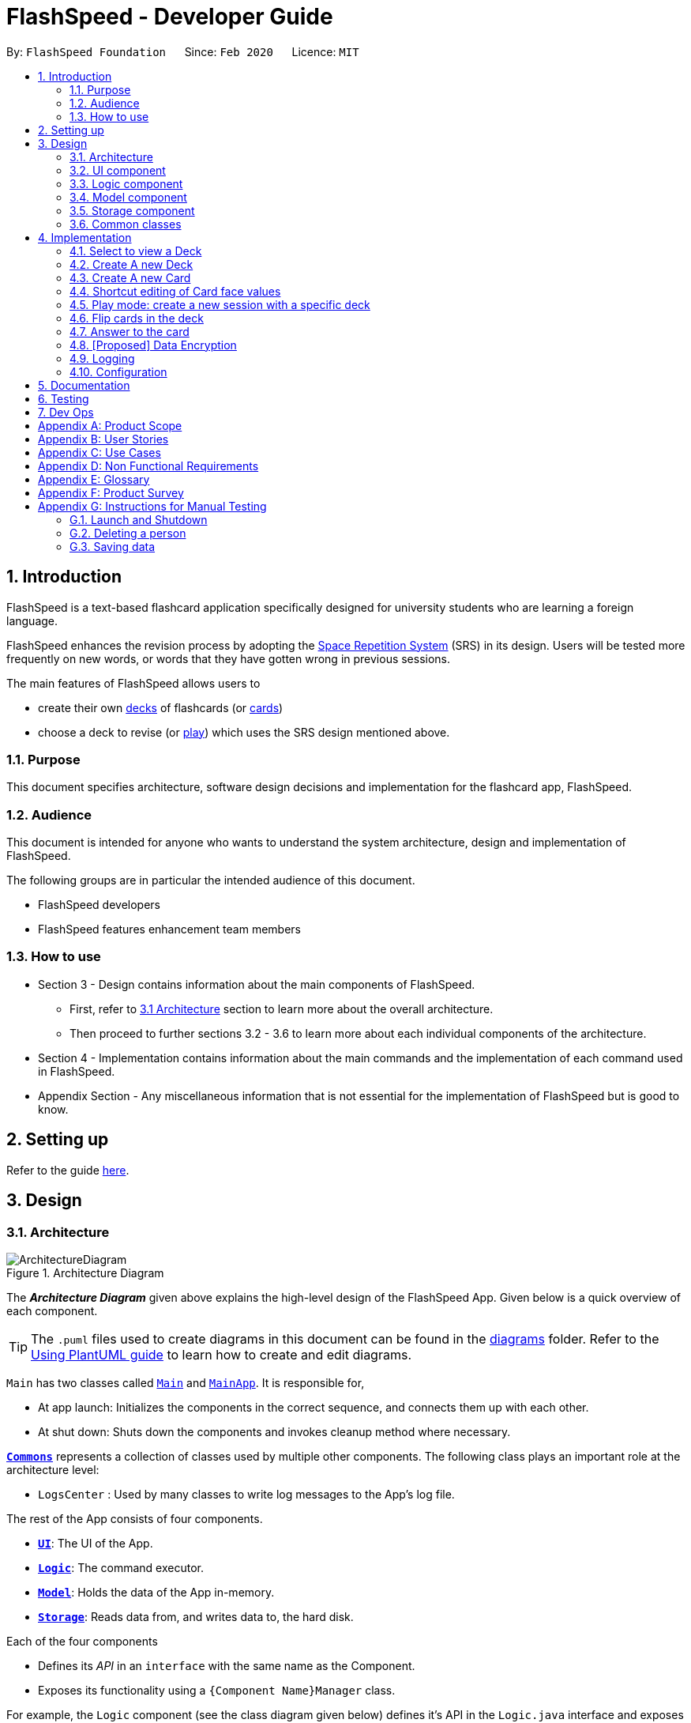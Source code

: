 = FlashSpeed - Developer Guide
:site-section: DeveloperGuide
:toc:
:toc-title:
:toc-placement: preamble
:sectnums:
:imagesDir: images
:stylesDir: stylesheets
:xrefstyle: full
ifdef::env-github[]
:tip-caption: :bulb:
:note-caption: :information_source:
:warning-caption: :warning:
endif::[]
:repoURL: https://github.com/AY1920S2-CS2103T-W17-1/main

By: `FlashSpeed Foundation`      Since: `Feb 2020`      Licence: `MIT`

== Introduction
FlashSpeed is a text-based flashcard application specifically designed for university students who are learning a foreign language.

FlashSpeed enhances the revision process by adopting the <<spaced-repetition-system,Space Repetition System>> (SRS) in its design. Users will be tested more frequently on new words, or words that they have gotten wrong in previous sessions.

The main features of FlashSpeed allows users to

* create their own <<deck, decks>> of flashcards (or <<card, cards>>)
* choose a deck to revise (or <<play, play>>) which uses the SRS design mentioned above.

[[Purpose]]
=== Purpose

This document specifies architecture, software design decisions and implementation for the flashcard app, FlashSpeed.

=== Audience
This document is intended for anyone who wants to understand the system architecture, design and implementation of FlashSpeed.

The following groups are in particular the intended audience of this document.

* FlashSpeed developers
* FlashSpeed features enhancement team members

=== How to use

* Section 3 - Design contains information about the main components of FlashSpeed.
 ** First, refer to <<#Design-Architecture, 3.1 Architecture>> section to learn more about the overall architecture.
 ** Then proceed to further sections 3.2 - 3.6 to learn more about each individual components of the architecture.

* Section 4 - Implementation contains information about the main commands and the implementation of each command used in FlashSpeed.

* Appendix Section - Any miscellaneous information that is not essential for the implementation of FlashSpeed but is good to know.


== Setting up

Refer to the guide <<SettingUp#, here>>.


== Design

[[Design-Architecture]]
=== Architecture

.Architecture Diagram
image::ArchitectureDiagram.png[]

The *_Architecture Diagram_* given above explains the high-level design of the FlashSpeed App. Given below is a quick overview of each component.

[TIP]
The `.puml` files used to create diagrams in this document can be found in the link:{repoURL}/docs/diagrams/[diagrams] folder.
Refer to the <<UsingPlantUml#, Using PlantUML guide>> to learn how to create and edit diagrams.

`Main` has two classes called link:{repoURL}/src/main/java/seedu/address/Main.java[`Main`] and link:{repoURL}/src/main/java/seedu/address/MainApp.java[`MainApp`]. It is responsible for,

* At app launch: Initializes the components in the correct sequence, and connects them up with each other.
* At shut down: Shuts down the components and invokes cleanup method where necessary.

<<Design-Commons,*`Commons`*>> represents a collection of classes used by multiple other components.
The following class plays an important role at the architecture level:

* `LogsCenter` : Used by many classes to write log messages to the App's log file.

The rest of the App consists of four components.

* <<Design-Ui,*`UI`*>>: The UI of the App.
* <<Design-Logic,*`Logic`*>>: The command executor.
* <<Design-Model,*`Model`*>>: Holds the data of the App in-memory.
* <<Design-Storage,*`Storage`*>>: Reads data from, and writes data to, the hard disk.

Each of the four components

* Defines its _API_ in an `interface` with the same name as the Component.
* Exposes its functionality using a `{Component Name}Manager` class.

For example, the `Logic` component (see the class diagram given below) defines it's API in the `Logic.java` interface and exposes its functionality using the `LogicManager.java` class.

.Class Diagram of the Logic Component
image::LogicClassDiagram.png[]

[discrete]
==== 3.1.1 How the architecture components interact with each other

The _Sequence Diagram_ below shows how the components interact with each other for the scenario where the user issues the command `delete 2`.

.Component interactions for `delete 2` command
image::ArchitectureSequenceDiagram.png[]

The sections below give more details of each component.

[[Design-Ui]]
=== UI component

.Structure of the UI Component
image::UiClassDiagram.png[]

*API* : link:{repoURL}/src/main/java/seedu/address/ui/Ui.java[`Ui.java`]

The UI consists of a `MainWindow` that is made up of parts e.g.`CommandBox`, `ResultDisplay`, `DeckListPanel`, `CardListPanel`, `StatusBarFooter` etc. All these, including the `MainWindow`, inherit from the abstract `UiPart` class.

The `UI` component uses JavaFx UI framework. The layout of these UI parts are defined in matching `.fxml` files that are in the `src/main/resources/view` folder. For example, the layout of the link:{repoURL}/src/main/java/seedu/address/ui/MainWindow.java[`MainWindow`] is specified in link:{repoURL}/src/main/resources/view/MainWindow.fxml[`MainWindow.fxml`]

The `UI` component,

* Executes user commands using the `Logic` component.
* Listens for changes to `Model` data so that the UI can be updated with the modified data.

[[Design-Logic]]
=== Logic component

[[fig-LogicClassDiagram]]
.Structure of the Logic Component
image::LogicClassDiagram.png[]

*API* :
link:{repoURL}/src/main/java/seedu/address/logic/Logic.java[`Logic.java`]

.  `Logic` uses the `MasterParser` class to parse the user command.
.  This results in a `Command` object which is executed by the `LogicManager`.
.  The command execution can affect the `Model` (e.g. adding a card).
.  The result of the command execution is encapsulated as a `CommandResult` object which is passed back to the `Ui`.
.  In addition, the `CommandResult` object can also instruct the `Ui` to perform certain actions, such as displaying help to the user.

Given below is the Sequence Diagram for interactions within the `Logic` component for the `execute("delete 1")` API call.

.Interactions Inside the Logic Component for the `delete 1` Command
image::DeleteSequenceDiagram.png[]

NOTE: The lifeline for `DeleteCommandParser` should end at the destroy marker (X) but due to a limitation of PlantUML, the lifeline reaches the end of diagram.

[[Design-Model]]
=== Model component

.Structure of the Model Component
image::ModelClassDiagram.png[]

.Structure of the Deck Component within the Model Component
image::ModelClassDeckDiagram.png[]

*API* : link:{repoURL}/src/main/java/seedu/address/model/Model.java[`Model.java`]

The `Model`,

* stores a `UserPref` object that represents the user's preferences.
* stores the Library data.
* stores and manipulates a `GameManager` object that represents one game session.
* stores and manipulates a `Deck` object that represents the deck that the user is viewing when user is in <<deck-view, deck view>>.
* stores and manipulates a  `Card` object that represents the card that the user is playing with when user is in <<play, play view>>.
* stores and manipulates `View` object that represents the <<view, view>> that the user is currently in.
* exposes an unmodifiable `ObservableList<Deck>` that can be 'observed' e.g. the UI can be bound to this list so that the UI automatically updates when the data in the list change.
* does not depend on any of the other three components.

[[Design-Storage]]
=== Storage component

.Structure of the Storage Component
image::StorageClassDiagram.png[]


*API* : link:{repoURL}/src/main/java/seedu/address/storage/Storage.java[`Storage.java`]

The `Storage` component,

* can save `UserPref` objects in json format and read it back.
* can save all the decks and cards created in json format and read them back.

[[Design-Commons]]
=== Common classes

Classes used by multiple components are in the `seedu.address.commons` package.

== Implementation

This section describes some noteworthy details on how certain features are implemented.

=== Select to view a Deck
==== Current Implementation

The `select` command allows user to view the Card content of a Deck. The following syntax is accepted:

`select INDEX`

This functionality is implemented by getting the Deck based on the index provided. Subsequently, the Card(s) that belongs to the selected Deck will be displayed on the right panel via a `TableView`.

The validation of the arguments in the `select` command is performed in `SelectDeckCommandParser#parse()`. It ensures that the user has entered a valid index (valid data type and range). This is also used for separation of parsing
logic and model management logic.

In `SelectDeckCommandParser#parse()`, the `INDEX` of the selected Deck is extracted
from the arguments in the `select` command. The `INDEX` is converted to an Index object. An `SelectCardCommand`
object is then constructed with the Index as its parameter.

When `SelectDeckCommand#execute()` is executed a list of currently available Deck is requested from the `ModelManager#getFilteredDeckList()` method. The `ModelManager#selectDeck()` command will be invoked to update the variable that keeps track of the current Deck. After that, `ModelManager#setSelectedDeck()` method will be called to update the UI and display the Deck content on the right panel. Lastly, the name of the selected Deck will be displayed together with the `MESSAGE_SUCCESS` on the `ResultDisplay` panel.

==== Design Considerations
The UI will have to be constantly updated when we select to view a deck, and other decks might be selected afterward. As a result, an `ObservableValue<Deck>` variable will have to be updated constantly via the `ModelManager#setSelectedDeck()` method. Various event listeners are implemented in the UI classes (e.g `CardListPanel`, `DeckListPanel`) in order to instantly react if there is any changes to the selected deck.

=== Create A new Deck
==== Current Implementation

The `create` command allows user to create a new Deck in the current Library. The following syntax is accepted:

`create DECK_NAME`

This functionality is implemented by getting the Deck based on the index provided. Subsequently, the Card(s) that belongs to the selected Deck will be displayed on the right panel via a `TableView`.

The validation of the arguments in the `create` command is performed in `CreateDeckCommandParser#parse()`. It ensures
that the user has entered a non-null deck name.

In `CreateDeckCommandParser#parse()`, the `DECK_NAME` of is extracted
from the arguments in the `create` command. The `DECK_NAME` is converted to a Name object. An `CreateDeckCommand`
object is then constructed with the Deck name as its parameter.

When `CreateDeckCommand#execute()` is executed, an empty Deck with the Name parsed in the `CreateDeckCommand` will be
created when the Model Manager invokes the `ModelManager#selectDeck()` command.
After that, `ModelManager#setSelectedDeck()` method will be called to update the UI and display the Deck content
on the right panel. Lastly, the name of the selected Deck will be displayed together with the
`MESSAGE_SUCCESS` on the `ResultDisplay` panel.


[[Anchor-1]]
==== Design Considerations: Alternative
Initially, both `CreateDeckCommand` and `AddCardCommand` share the same keyword, which is the `add` keyword.
In order to distinguish these two commands from each other,
the Model Manager will check if any deck is currently selected.
If there is, `AddCardCommandParser#parse()` will be called to parse the arguments.
Otherwise, `CreateDeckCommandParser#parse()` will be called.

The benefit of this design is that it results in fewer number of command words.
This helps the user on the navigability of the application due to a few number of command words to remember.

However, the glaring disadvantage is that unexpected outcomes are more likely to occur.
For example, assume that the user wants to create a new deck. So, he/she types in the following command:

`create Deck 2`

However, the user has forgotten that a deck is currently being selected.
Therefore, the `AddCardCommandParser#parse()` will be invoked.
This is certainly not the expected outcome that the user has expected.

And so, our team has decided to implement the current approach,
which is to assign different keywords to these two different feature.

=== Create A new Card
==== Current Implementation

The `add` command allows user to create a new Card in the current Deck. The following syntax is accepted:

`add FRONT_VALUE:BACK_VALUE`

This functionality is implemented by getting the Deck based on the current deck selected.
The Model Manager will be responsible of keeping track of the current deck.
Subsequently, the Model Manager creates a new card  adds it to the current Deck.
The display on the right panel will be updated via updating the `TableView`.

The validation of the arguments in the `add` command is performed in `AddCardCommandParser#parse()`. It ensures
that the user has entered a non-null front value as well as a non-null back value.
The lack thereof will cause a `InvalidFaceValueException` to be thrown.

In `AddCardCommandParser#parse()`, the `FRONT_VALUE` and the `BACK_VALUE` are extracted
from the arguments in the `add` command.
Both values will be converted to a `FrontFace` object and a `BackFace` object respectively.
A `AddCardCommand` object is then constructed with the 'FrontFace' and 'BackFace' objects as its parameters.

When `AddCardCommand#execute()` is called, a `Card` object with the `FrontFace` and `BackFace`
parsed in the `CreateDeckCommand` will be
created when the Model Manager invokes the `ModelManager#addCard()` command.
After that, `ModelManager#setSelectedDeck()` method will be called to update the UI and display the Deck content
on the right panel. Lastly, the name of the selected Deck will be displayed together with the
`MESSAGE_SUCCESS` on the `ResultDisplay` panel.

==== Design Considerations: Alternative
See <<Anchor-1, 3.2.2>>.

// tag::editcard[]
=== Shortcut editing of Card face values
==== Current Implementation

The `edit` command allows for the values of a Card's face(s) to be changed. There are 3 command formats
accepted:

* `edit INDEX FRONT:BACK` +
* `edit INDEX :BACK` +
* `edit INDEX FRONT:`

This functionality is implemented by replacing the Card to be edited in the Deck with a new Card containing
the new face values (`FRONT` and `BACK`). The shortcut versions of the command (second and third formats above) allows
for one face value of the Card to be edited while preserving the other face value. In this situation, the unedited face
value in the new Card will be a blank string (since either `FRONT` or `BACK` will be a blank string). Subsequently, this
blank value will be replaced by the associated value in the Card to be replaced.

The validation of the arguments in the `edit` command is performed in `EditCommandParser#parse()`. Note that
the validation only checks that the command is well-formed. It does not check for the validity of the command
in the current environment (e.g. if we are currently in Deck view or not). This is for separation of parsing
logic and model management logic.

In `EditCommandParser#parse()`, the `INDEX` of the card to be edited and the new face value(s) are extracted
from the arguments in the `edit` command. The `INDEX` is converted to an Index object. An `EditCardCommand`
object is then constructed with the Index and the new Card as its parameters.

When `EditCardCommand#execute()` is executed, the environment is then checked. The `edit` command is only valid when
we are currently in a Deck, thus a check on the current view is performed using `ModelManager#getView()`. Then
the Index of the card to be edited is checked by ensuring it is in the range of [0, size of current Deck) using
`ModelManager#getCurrentDeck().getSize()`.

To perform a replacement of a Card in the current Deck, we need the old Card and the new Card. The old Card is required
so we can know which Card is to be replaced via an equality check and also to know the face value which needs to be
preserved (if needed). We can get the Card to be edited using `ModelManager#getCard()` with the provided Index. We can
then perform the replacement using `ModelManager#replaceCard()` with the old Card and the new Card as the parameters.

`ModelManager#replaceCard()` will go through `Deck#replace()` and finally to `UniqueCardList#replace()`.
In `UniqueCardList#replace()`, if the new Card has an empty string as its value in either face, the value is
replaced with the face value of the Card in the current Deck to be replaced. This preserves the old face value
which was expected from using the shortcut formats of the `edit` command.

The following sequence diagram shows how the `edit` operation works:

image::EditSequenceDiagram.png[]

==== Design Considerations

===== Aspect: How the replacement Card is formed during the start of execution

* **Alternative 1 (current choice):** A blank string in a face of the new Card means we use the face value in the Card to be replaced.
** Pros: Easy to implement. Can use the extracted values in the arguments as is. Let the final step (`UniqueCardList#replace()`) handle the replacement logic.
** Cons: From `EditCardCommandParser` until the end of the command execution in `LogicManager`, there may exist a Card with a face containing a blank string. May not be a desirable object to have.
* **Alternative 2:** Get the Card to be edited directly in `EditCardCommandParser` so we can immediately produce the new Card with its final face values.
** Pros: The Card to replace the old Card will be fully formed from the start.
** Cons: No separation of parsing and model management logic since we would need to do a view check and get a Card from the current Deck all while in the parser.
// end::editcard[]

// tag::play[]
=== Play mode: create a new session with a specific deck
==== Current Implementation

The `play` command creates a new session to play with a specific deck. The format of the `play` command:
`play INDEX`

The play command changes the mode of the application to `PLAY` mode and creates a new session with the Deck at the given `INDEX`.
The value of the `FRONT` of the selected `Deck` will be displayed to the user.

The first validation of the `play` command is performed in `PlayCommandParser#parse()`.
The validation only checks that the `play` command has the correct format as the `INDEX` argument is given by the user and it is performed on the login level.

In `PlayCommandParser#parse()`, the `INDEX` of the deck is extracted from the arguments in the `play` command. The `INDEX` is converted to an Index object. An `PlayCommand`
object is then constructed with the Index.

After the object of the `PlayCommand' is constructed, `PlayCommand#execute()` will be executed and the second validation of the `play` command is performed.
This validation firstly checks if the given `INDEX` argument is a non-negative integer and is within the number of cards in the selected Deck. Then the validation checks if
there is any card currently in the selected deck by checking if the `FRONT` face and `BACK` face of the card returned by `ModelManager#play()` are both empty.

A valid `play` command will change the `MODE` of the `ModelManager` to `PLAY` mode and a `GameManager` object will be constructed in `ModelManager`.
The first card of the selected deck is obtained using `deck#asUnmodifiableObservableList().get(0)` and returned to UI. The `FRONT` face of the first card will be displayed to the user.

The following sequence diagram shows how the `play` operation works.

image::PlaySequenceDiagram.png[]

// tag::flip[]
=== Flip cards in the deck
==== Current Implementation

The `flip` command flips a card in the selected deck to view the `BACK` face of the card. The format of the `flip` command:
`flip`

The `flip` command displays the `BACK` face of the card that the user is currently playing with to the user so that user is able to check if his or her answer is correct.

An `FlipCommand` object is constructed and `FlipCommand#execute()` is executed. In `FlipCommand#execute()`, validation for the `flip` command is performed.
The validation will check if `ModelManager` is in `PLAY` mode using `ModelManager#getMode()`. if `ModelManager` is in `PLAY` mode, then the validation will check if the card has been flipped
by checking if the returned `BACK` face of the card is empty since a card can only be flipped once.

After that, `ModelManager#flip()` will be executed. In `ModelManager#flip()`, `GameManager#flip()` will be executed and the `BACK` face of the card is obtained using `GameManager#cards.get(counter).getBackFace()` and returned to `ModelManager`.

A valid `flip` command returns the `BACK` face of the card that the user is currently playing to the UI and displays it to the user.

The following sequence diagram shows how the `flip` operation works.

image::FlipSequenceDiagram.png[]

// tag::answer[]
=== Answer to the card
==== Current Implementation

User answers to the card that he or she is currently playing with using `yes` or `no` command. The formats of the commands are `yes` and `no` respectively.

After flipping the card, users indicates if he or she gets the correct answer by using `yes` and `no` command.

An `AnswerYesCommand` or `AnswerNoCommand` object is constructed and `AnswerYesCommand#execute()` or `AnswerNoCommand#execute()` is executed accordingly. Validation for the `yes` and `no` command is performed to check
if if `ModelManager` is in `PLAY` mode using `ModelManager#getMode()`. if `ModelManager` is in `PLAY` mode, then the validation will check if the card has been flipped
using `ModelManager#getGame().isFlipped()` since a card should not have been flipped before user answers to the card.

After that, `ModelManager#answerYes()` or `ModelManager#answerNo()` will be executed accordingly. In `ModelManager#answerYes()` and `ModelManager#answerNo()`, `GameManager#answerYes()` and `GameManager#answerNo()` will be executed accordingly
and the next card is obtained using `GameManager#cards.get(counter)` and returned to `ModelManager`. `ModelManager` will check if `ModelManager` will check if the session has ended as the user have run through every card in the deck by checking
if the returned card is empty.

A valid `yes` or `no` command returns the next card to the UI and the `FRONT` face of the card is displayed to the user.

The following sequence diagrams show how the `yes` and `no` operation work.

image::AnswerYesSequenceDiagram.png[]
image::AnswerNoSequenceDiagram.png[]




// tag::dataencryption[]
=== [Proposed] Data Encryption

_{Explain here how the data encryption feature will be implemented}_

// end::dataencryption[]

=== Logging

We are using `java.util.logging` package for logging. The `LogsCenter` class is used to manage the logging levels and logging destinations.

* The logging level can be controlled using the `logLevel` setting in the configuration file (See <<Implementation-Configuration>>)
* The `Logger` for a class can be obtained using `LogsCenter.getLogger(Class)` which will log messages according to the specified logging level
* Currently log messages are output through: `Console` and to a `.log` file.

*Logging Levels*

* `SEVERE` : Critical problem detected which may possibly cause the termination of the application
* `WARNING` : Can continue, but with caution
* `INFO` : Information showing the noteworthy actions by the App
* `FINE` : Details that is not usually noteworthy but may be useful in debugging e.g. print the actual list instead of just its size

[[Implementation-Configuration]]
=== Configuration

Certain properties of the application can be controlled (e.g user prefs file location, logging level) through the configuration file (default: `config.json`).

== Documentation

Refer to the guide <<Documentation#, here>>.

== Testing

Refer to the guide <<Testing#, here>>.

== Dev Ops

Refer to the guide <<DevOps#, here>>.

[appendix]
== Product Scope

*Target user profile*:

* has a need to memorize a large number of new vocabulary words in a foreign language
* prefer desktop apps over other types
* can type fast
* prefers typing over mouse input
* is reasonably comfortable using CLI apps
* can accomplish most tasks faster via CLI, compared to a hypothetical GUI-version

*Value proposition*: study new vocabulary words anytime and anywhere

[appendix]
== User Stories

Priorities: High (must have) - `* * \*`, Medium (nice to have) - `* \*`, Low (unlikely to have) - `*`

[width="59%",cols="22%,<23%,<25%,<30%",options="header",]
|=======================================================================
|Priority |As a ... |I want to ... |So that I can...
|`* * *` |new user |see usage instructions |refer to instructions when I forget how to use the App

|`* * *` |user |create a new <<deck,deck>> |

|`* * *` |user |delete a deck |remove decks that I no longer need

|`* * *` |user |list all decks |check what decks I can choose from to use

|`* * *` |user |add a <<card,card>> to a deck |add words that I want to practice with

|`* * *` |user |delete a card from a deck|remove words that I no longer want to practice with

|`* * *` |user |show both sides of a card|check the translation of a word

|`* * *` |user |show all cards in a deck (view deck) |

|`* * *` |user |edit a card in a deck |update or enhance the content of a card

|`* * *` |user |delete all decks |start afresh with a clean slate program

|`* * *` |user |delete all cards in a deck |start afresh with a clean deck of the same name

|`* * *` |user |exit the program by typing | exit the program without using the mouse

|`* *` |user |have a <<spaced-repetition-system,spaced-repetition system>> |memorize new words even more effectively

|`* *` |user |find a deck by name |locate the deck without having to go through the entire list of decks

|`* *` |user |find a specific card by name in any language |locate the card without having to go through the entire list of decks and cards

|`* *` |user |tag a deck |group decks together

|`* *` |user |be able to choose which side of the card to see first |have two ways of memorizing new words.

|`* *` |user |keep track of how many cards I have visited |

|`* *` |user |clone a deck of cards |so that I can create custom sets of decks from existing decks quickly

|`*` |user |add audio files to cards |add more information such as the correct pronunciation to the card

|`*` |user |choose to have a card I appear more times |have cards that are harder to memorize appear more frequently

|`*` |user |timer for going through a deck |see how much time it took me to memorize a deck of cards

|=======================================================================

_{More to be added}_

[appendix]
== Use Cases

(For all use cases below, the *System* is the `FlashSpeed` and the *Actor* is the `user`, unless specified otherwise)

[discrete]
=== UC01: Help

*MSS:*

1.  User requests help.
2.  FlashSpeed pops up a new small window and shows all possible commands and their usage.
+
Use case ends.


[discrete]
=== UC02: Create a new deck

*MSS:*

1.  User requests to create a deck of a certain name.
2.  FlashSpeed creates a new deck and the deck shows up on the UI.
+
Use case ends.

*Extensions*

[none]
* 2a. The given name already exists.
+
[none]
** 2a1. FlashSpeed shows an error message.
+
Use case resumes at step 1.


[discrete]
=== UC03: Delete a deck

*MSS:*

1. FlashSpeed shows a list of decks.
2. User chooses a deck and deletes it.
3. The deck disappears from the list of decks.
+
Use case ends.

*Extensions*

[none]
* 1. The list is empty.
+
Use case ends.

* 2a. The given index is invalid.
+
[none]
** 2a1. FlashSpeed shows an error message.
+
Use case resumes at step 1.


[discrete]
=== UC04: View a deck

*MSS:*

1. FlashSpeed shows a list of all decks.
2. Uer chooses a deck and requests to view that deck.
3. FlashSpeed shows a list of all cards in the deck.
+
Use case ends.

*Extensions*

[none]
* 1. The list is empty.
+
Use case ends.

* 2a. The given index is invalid.
+
[none]
** 2a1. FlashSpeed shows an error message.
+
Use case resumes at step 1.


[discrete]
=== UC05: Add a card to a deck

*MSS:*

1.  FlashSpeed shows a list of decks.
2.  User chooses a deck and requests to view that deck.
3.  FlashSpeed shows a list of all cards in the deck.
4.  User requests to add a specific card in the deck.
5.  FlashSpeed adds the card and the card shows up in the deck.
+
Use case ends.

*Extensions*

[none]
* 1a. The list is empty.
+
Use case ends.

* 2a. The given deck index is invalid.
+
[none]
** 2a1. FlashSpeed shows an error message.
+
Use case resumes at step 1.

* 4a. The deck already contains the same card the user requested to add.
+
[none]
** 4a. FlashSpeed shows an error message.
+
Use case resumes at step 3.


[discrete]
=== UC06: Delete a card from a deck

*MSS:*

1.  FlashSpeed shows a list of decks.
2.  User chooses a deck and requests to list all cards in that deck.
3.  FlashSpeed shows a list of all cards in the deck.
4.  User requests to delete a specific card in the deck.
5.  FlashSpeed deletes the card and the card disappears from the deck.
+
Use case ends.

*Extensions*

[none]
* 1a. The list is empty.
+
Use case ends.

* 2a. The given index is invalid.
+
[none]
** 2a1. FlashSpeed shows an error message.
+
Use case resumes at step 1.

[none]
* 3a. The deck is empty.
+
Use case ends.

[none]
* 4a. The given index is invalid.
+
[none]
** 4a1. FlashSpeed shows an error message.
+
Use case resumes at step 3.


[discrete]
=== UC07: Edit a card in a deck

*MSS:*

1.  FlashSpeed shows a list of decks.
2.  User chooses a deck and requests to list all cards in that deck.
3.  FlashSpeed shows a list of all cards in the deck.
4.  User requests to edit a specific card in the deck.
5.  FlashSpeed edits the card.
+
Use case ends.

*Extensions*

[none]
* 1a. The list is empty.
+
Use case ends.

* 2a. The given index is invalid.
+
[none]
** 2a1. FlashSpeed shows an error message.
+
Use case resumes at step 1.

[none]
* 3a. The deck is empty.
+
Use case ends.

[none]
* 4a. The given index is invalid.
+
[none]
** 4a1. FlashSpeed shows an error message.
+
Use case resumes at step 3.


[discrete]
=== UC08: Delete all decks

*MSS:*

1.  User requests to delete all decks.
2.  FlashSpeed deletes all decks.

Use case ends.


[discrete]
=== UC09: Exit

*MSS:*

1. User requests to exit FlashSpeed.

User case ends.

_{More to be added}_

[appendix]
== Non Functional Requirements

.  Should work on any <<mainstream-os,mainstream OS>> as long as it has Java `11` or above installed.
.  Should be able to hold up to 1000 decks without a noticeable sluggishness in performance for typical usage.
.  A user with above average typing speed for regular English text (i.e. not code, not system admin commands) should be able to accomplish most of the tasks faster using commands than using the mouse.

_{More to be added}_

[appendix]
== Glossary

[[mainstream-os]] Mainstream OS::
Windows, Linux, Unix, OS-X

[[deck]] Deck::
A Deck holds cards

[[card]] Card::
A Card has two faces. One side for prompting the user and the other side for the content the user wants to memorize

[[spaced-repetition-system]] Space Repetition System::
Spaced repetition is an evidence-based learning technique that is usually performed with flashcards. Newly introduced and more difficult flashcards are shown more frequently while older and less difficult flashcards are shown less frequently in order to exploit the psychological spacing effect

[[view]] View::
There are three different views in FlashSpeed.

* <<library-view, Library View>>
* <<deck-view, Deck View>>
* <<play, Play View>>

[[library-view]] Library View::
The current screen where FlashSpeed shows the list of decks.

[[deck-view]] Deck View::
The current screen where FlashSpeed shows the list of cards in a selected deck.

[[play]] Play View (Play)::
Enters the play view (mode) of FlashSpeed. In this mode, users will be able to take advantage of the SRS to revise/memorise their flashcards.

[appendix]
== Product Survey

*Product Name*

Author: ...

Pros:

* ...
* ...

Cons:

* ...
* ...

[appendix]
== Instructions for Manual Testing

Given below are instructions to test the app manually.

[NOTE]
These instructions only provide a starting point for testers to work on; testers are expected to do more _exploratory_ testing.

=== Launch and Shutdown

. Initial launch

.. Download the jar file and copy into an empty folder
.. Double-click the jar file +
   Expected: Shows the GUI with a set of sample contacts. The window size may not be optimum.

. Saving window preferences

.. Resize the window to an optimum size. Move the window to a different location. Close the window.
.. Re-launch the app by double-clicking the jar file. +
   Expected: The most recent window size and location is retained.

_{ more test cases ... }_

=== Deleting a person

. Deleting a person while all persons are listed

.. Prerequisites: List all persons using the `list` command. Multiple persons in the list.
.. Test case: `delete 1` +
   Expected: First contact is deleted from the list. Details of the deleted contact shown in the status message. Timestamp in the status bar is updated.
.. Test case: `delete 0` +
   Expected: No person is deleted. Error details shown in the status message. Status bar remains the same.
.. Other incorrect delete commands to try: `delete`, `delete x` (where x is larger than the list size) _{give more}_ +
   Expected: Similar to previous.

_{ more test cases ... }_

=== Saving data

. Dealing with missing/corrupted data files

.. _{explain how to simulate a missing/corrupted file and the expected behavior}_

_{ more test cases ... }_
